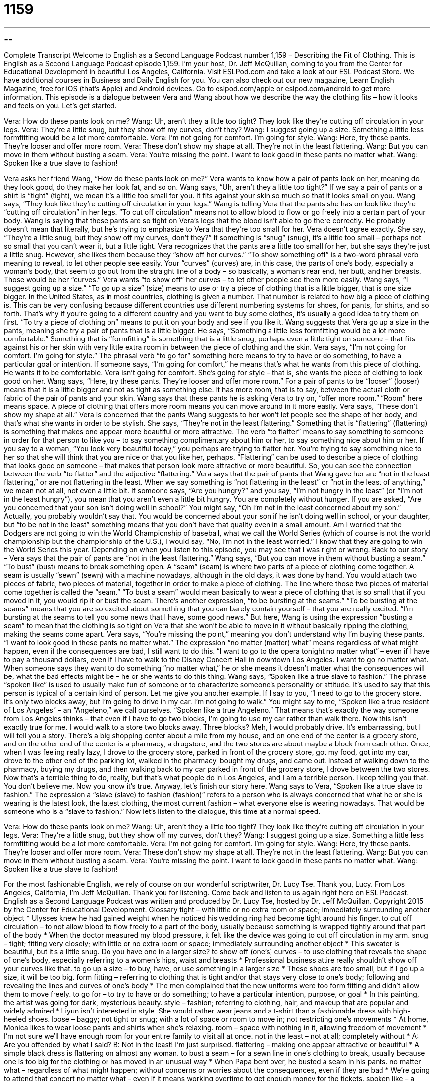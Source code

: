 = 1159
:toc: left
:toclevels: 3
:sectnums:
:stylesheet: ../../../myAdocCss.css

'''

== 

Complete Transcript
Welcome to English as a Second Language Podcast number 1,159 – Describing the Fit of Clothing.
This is English as a Second Language Podcast episode 1,159. I’m your host, Dr. Jeff McQuillan, coming to you from the Center for Educational Development in beautiful Los Angeles, California.
Visit ESLPod.com and take a look at our ESL Podcast Store. We have additional courses in Business and Daily English for you. You can also check out our new magazine, Learn English Magazine, free for iOS (that’s Apple) and Android devices. Go to eslpod.com/apple or eslpod.com/android to get more information.
This episode is a dialogue between Vera and Wang about how we describe the way the clothing fits – how it looks and feels on you. Let’s get started.
[start of dialogue]
Vera: How do these pants look on me?
Wang: Uh, aren’t they a little too tight? They look like they’re cutting off circulation in your legs.
Vera: They’re a little snug, but they show off my curves, don’t they?
Wang: I suggest going up a size. Something a little less formfitting would be a lot more comfortable.
Vera: I’m not going for comfort. I’m going for style.
Wang: Here, try these pants. They’re looser and offer more room.
Vera: These don’t show my shape at all. They’re not in the least flattering.
Wang: But you can move in them without busting a seam.
Vera: You’re missing the point. I want to look good in these pants no matter what.
Wang: Spoken like a true slave to fashion!
[end of dialogue]
Vera asks her friend Wang, “How do these pants look on me?” Vera wants to know how a pair of pants look on her, meaning do they look good, do they make her look fat, and so on. Wang says, “Uh, aren’t they a little too tight?” If we say a pair of pants or a shirt is “tight” (tight), we mean it’s a little too small for you. It fits against your skin so much so that it looks small on you.
Wang says, “They look like they’re cutting off circulation in your legs.” Wang is telling Vera that the pants she has on look like they’re “cutting off circulation” in her legs. “To cut off circulation” means not to allow blood to flow or go freely into a certain part of your body. Wang is saying that these pants are so tight on Vera’s legs that the blood isn’t able to go there correctly. He probably doesn’t mean that literally, but he’s trying to emphasize to Vera that they’re too small for her.
Vera doesn’t agree exactly. She say, “They’re a little snug, but they show off my curves, don’t they?” If something is “snug” (snug), it’s a little too small – perhaps not so small that you can’t wear it, but a little tight. Vera recognizes that the pants are a little too small for her, but she says they’re just a little snug. However, she likes them because they “show off her curves.” “To show something off” is a two-word phrasal verb meaning to reveal, to let other people see easily.
Your “curves” (curves) are, in this case, the parts of one’s body, especially a woman’s body, that seem to go out from the straight line of a body – so basically, a woman’s rear end, her butt, and her breasts. Those would be her “curves.” Vera wants “to show off” her curves – to let other people see them more easily. Wang says, “I suggest going up a size.” “To go up a size” (size) means to use or try a piece of clothing that is a little bigger, that is one size bigger.
In the United States, as in most countries, clothing is given a number. That number is related to how big a piece of clothing is. This can be very confusing because different countries use different numbering systems for shoes, for pants, for shirts, and so forth. That’s why if you’re going to a different country and you want to buy some clothes, it’s usually a good idea to try them on first. “To try a piece of clothing on” means to put it on your body and see if you like it.
Wang suggests that Vera go up a size in the pants, meaning she try a pair of pants that is a little bigger. He says, “Something a little less formfitting would be a lot more comfortable.” Something that is “formfitting” is something that is a little snug, perhaps even a little tight on someone – that fits against his or her skin with very little extra room in between the piece of clothing and the skin.
Vera says, “I’m not going for comfort. I’m going for style.” The phrasal verb “to go for” something here means to try to have or do something, to have a particular goal or intention. If someone says, “I’m going for comfort,” he means that’s what he wants from this piece of clothing. He wants it to be comfortable. Vera isn’t going for comfort. She’s going for style – that is, she wants the piece of clothing to look good on her.
Wang says, “Here, try these pants. They’re looser and offer more room.” For a pair of pants to be “looser” (looser) means that it is a little bigger and not as tight as something else. It has more room, that is to say, between the actual cloth or fabric of the pair of pants and your skin. Wang says that these pants he is asking Vera to try on, “offer more room.” “Room” here means space. A piece of clothing that offers more room means you can move around in it more easily.
Vera says, “These don’t show my shape at all.” Vera is concerned that the pants Wang suggests to her won’t let people see the shape of her body, and that’s what she wants in order to be stylish. She says, “They’re not in the least flattering.” Something that is “flattering” (flattering) is something that makes one appear more beautiful or more attractive. The verb “to flatter” means to say something to someone in order for that person to like you – to say something complimentary about him or her, to say something nice about him or her.
If you say to a woman, “You look very beautiful today,” you perhaps are trying to flatter her. You’re trying to say something nice to her so that she will think that you are nice or that you like her, perhaps. “Flattering” can be used to describe a piece of clothing that looks good on someone – that makes that person look more attractive or more beautiful. So, you can see the connection between the verb “to flatter” and the adjective “flattering.”
Vera says that the pair of pants that Wang gave her are “not in the least flattering,” or are not flattering in the least. When we say something is “not flattering in the least” or “not in the least of anything,” we mean not at all, not even a little bit. If someone says, “Are you hungry?” and you say, “I’m not hungry in the least” (or “I’m not in the least hungry”), you mean that you aren’t even a little bit hungry. You are completely without hunger.
If you are asked, “Are you concerned that your son isn’t doing well in school?” You might say, “Oh I’m not in the least concerned about my son.” Actually, you probably wouldn’t say that. You would be concerned about your son if he isn’t doing well in school, or your daughter, but “to be not in the least” something means that you don’t have that quality even in a small amount.
Am I worried that the Dodgers are not going to win the World Championship of baseball, what we call the World Series (which of course is not the world championship but the championship of the U.S.), I would say, “No, I’m not in the least worried.” I know that they are going to win the World Series this year. Depending on when you listen to this episode, you may see that I was right or wrong.
Back to our story – Vera says that the pair of pants are “not in the least flattering.” Wang says, “But you can move in them without busting a seam.” “To bust” (bust) means to break something open. A “seam” (seam) is where two parts of a piece of clothing come together. A seam is usually “sewn” (sewn) with a machine nowadays, although in the old days, it was done by hand. You would attach two pieces of fabric, two pieces of material, together in order to make a piece of clothing. The line where those two pieces of material come together is called the “seam.”
“To bust a seam” would mean basically to wear a piece of clothing that is so small that if you moved in it, you would rip it or bust the seam. There’s another expression, “to be bursting at the seams.” “To be bursting at the seams” means that you are so excited about something that you can barely contain yourself – that you are really excited. “I’m bursting at the seams to tell you some news that I have, some good news.”
But here, Wang is using the expression “busting a seam” to mean that the clothing is so tight on Vera that she won’t be able to move in it without basically ripping the clothing, making the seams come apart. Vera says, “You’re missing the point,” meaning you don’t understand why I’m buying these pants. “I want to look good in these pants no matter what.”
The expression “no matter (matter) what” means regardless of what might happen, even if the consequences are bad, I still want to do this. “I want to go to the opera tonight no matter what” – even if I have to pay a thousand dollars, even if I have to walk to the Disney Concert Hall in downtown Los Angeles. I want to go no matter what.
When someone says they want to do something “no matter what,” he or she means it doesn’t matter what the consequences will be, what the bad effects might be – he or she wants to do this thing. Wang says, “Spoken like a true slave to fashion.” The phrase “spoken like” is used to usually make fun of someone or to characterize someone’s personality or attitude. It’s used to say that this person is typical of a certain kind of person. Let me give you another example.
If I say to you, “I need to go to the grocery store. It’s only two blocks away, but I’m going to drive in my car. I’m not going to walk.” You might say to me, “Spoken like a true resident of Los Angeles” – an “Angeleno,” we call ourselves. “Spoken like a true Angeleno.” That means that’s exactly the way someone from Los Angeles thinks – that even if I have to go two blocks, I’m going to use my car rather than walk there.
Now this isn’t exactly true for me. I would walk to a store two blocks away. Three blocks? Meh, I would probably drive. It’s embarrassing, but I will tell you a story. There’s a big shopping center about a mile from my house, and on one end of the center is a grocery store, and on the other end of the center is a pharmacy, a drugstore, and the two stores are about maybe a block from each other.
Once, when I was feeling really lazy, I drove to the grocery store, parked in front of the grocery store, got my food, got into my car, drove to the other end of the parking lot, walked in the pharmacy, bought my drugs, and came out. Instead of walking down to the pharmacy, buying my drugs, and then walking back to my car parked in front of the grocery store, I drove between the two stores. Now that’s a terrible thing to do, really, but that’s what people do in Los Angeles, and I am a terrible person. I keep telling you that. You don’t believe me. Now you know it’s true.
Anyway, let’s finish our story here. Wang says to Vera, “Spoken like a true slave to fashion.” The expression a “slave (slave) to fashion (fashion)” refers to a person who is always concerned that what he or she is wearing is the latest look, the latest clothing, the most current fashion – what everyone else is wearing nowadays. That would be someone who is a “slave to fashion.”
Now let’s listen to the dialogue, this time at a normal speed.
[start of dialogue]
Vera: How do these pants look on me?
Wang: Uh, aren’t they a little too tight? They look like they’re cutting off circulation in your legs.
Vera: They’re a little snug, but they show off my curves, don’t they?
Wang: I suggest going up a size. Something a little less formfitting would be a lot more comfortable.
Vera: I’m not going for comfort. I’m going for style.
Wang: Here, try these pants. They’re looser and offer more room.
Vera: These don’t show my shape at all. They’re not in the least flattering.
Wang: But you can move in them without busting a seam.
Vera: You’re missing the point. I want to look good in these pants no matter what.
Wang: Spoken like a true slave to fashion!
[end of dialogue]
For the most fashionable English, we rely of course on our wonderful scriptwriter, Dr. Lucy Tse. Thank you, Lucy.
From Los Angeles, California, I’m Jeff McQuillan. Thank you for listening. Come back and listen to us again right here on ESL Podcast.
English as a Second Language Podcast was written and produced by Dr. Lucy Tse, hosted by Dr. Jeff McQuillan. Copyright 2015 by the Center for Educational Development.
Glossary
tight – with little or no extra room or space; immediately surrounding another object
* Ulysses knew he had gained weight when he noticed his wedding ring had become tight around his finger.
to cut off circulation – to not allow blood to flow freely to a part of the body, usually because something is wrapped tightly around that part of the body
* When the doctor measured my blood pressure, it felt like the device was going to cut off circulation in my arm.
snug – tight; fitting very closely; with little or no extra room or space; immediately surrounding another object
* This sweater is beautiful, but it’s a little snug. Do you have one in a larger size?
to show off (one’s) curves – to use clothing that reveals the shape of one’s body, especially referring to a women’s hips, waist and breasts
* Professional business attire really shouldn’t show off your curves like that.
to go up a size – to buy, have, or use something in a larger size
* These shoes are too small, but if I go up a size, it will be too big.
form fitting – referring to clothing that is tight and/or that stays very close to one’s body; following and revealing the lines and curves of one’s body
* The men complained that the new uniforms were too form fitting and didn’t allow them to move freely.
to go for – to try to have or do something; to have a particular intention, purpose, or goal
* In this painting, the artist was going for dark, mysterious beauty.
style – fashion; referring to clothing, hair, and makeup that are popular and widely admired
* Liyun isn’t interested in style. She would rather wear jeans and a t-shirt than a fashionable dress with high-heeled shoes.
loose – baggy; not tight or snug; with a lot of space or room to move in; not restricting one’s movements
* At home, Monica likes to wear loose pants and shirts when she’s relaxing.
room – space with nothing in it, allowing freedom of movement
* I’m not sure we’ll have enough room for your entire family to visit all at once.
not in the least – not at all; completely without
* A: Are you offended by what I said?
B: Not in the least! I’m just surprised.
flattering – making one appear attractive or beautiful
* A simple black dress is flattering on almost any woman.
to bust a seam – for a sewn line in one’s clothing to break, usually because one is too big for the clothing or has moved in an unusual way
* When Papa bent over, he busted a seam in his pants.
no matter what – regardless of what might happen; without concerns or worries about the consequences, even if they are bad
* We’re going to attend that concert no matter what – even if it means working overtime to get enough money for the tickets.
spoken like – a phrase used to characterize one’s words, often in a humorous way
* Yunze said that he actually enjoyed staying at the office until 3:00 a.m. Spoken like a workaholic!
slave to fashion – a person who is obsessed with wearing stylish, modern clothing and will do almost anything to appear fashionable
* You’d have to be a slave to fashion to wear those high-heeled shoes. They must be at least six inches tall, and they look incredibly painful!
Comprehension Questions
1. Why does Wang suggest selecting a different pair of pants?
a) Because it is more fashionable.
b) Because it has a nicer color.
c) Because it seems more comfortable.
2. What does Wang mean when he says, “Spoken like a true slave to fashion!”
a) He admires how much Vera knows about fashion.
b) He thinks Vera should get a job in the fashion industry.
c) He thinks Very spends a lot of time thinking and worrying about fashion.
Answers at bottom.
What Else Does It Mean?
snug
In this podcast, the word “snug” means tight and fitting very closely, with little or no extra room or space: “To be safe, please make sure your seatbelt is snug while you’re seated in the airplane.” The word “snug” can also mean warm and comfortable, especially surrounded by blankets: “The children are snug in bed and fast asleep.” The word “snug” can also refer to a place that is comfortable and makes one feel good: “I love how you’ve decorated this snug little bedroom!” Finally, as a verb, “to snuggle” means to move into a warm and comfortable position, possibly within the arms of another person: “On a cold winter day, I love to snuggle into a quilt with a good book and a mug of hot cocoa.”
spoken
The phrase “spoken like,” in this podcast, is a phrase used to characterize one’s words, often in a humorous way: “She can barely cook, but she stated that truffle oil is far superior to olive oil. Spoken like a gourmet chef!” The phrase “well-spoken” means eloquent and speaking correctly and clearly: “Sheila is very well-spoken, and is always able to share her ideas clearly with others.” The phrase “soft-spoken” means having a quiet, soft, and pleasant voice: “Carl is so soft-spoken that sometimes it’s difficult to hear him in a noisy room.” Finally, the phrase “to be spoken for” means to be reserved or to not be available: “Sorry, this seat is spoken for.” Or, “That last piece of cake is spoken for.”
Culture Note
Vanity Sizing
“Vanity sizing,” also known as “size inflation,” refers to the way in which the sizes of clothing, particularly women’s clothing, have slowly increased over time. American clothing sizes are not “standardized,” meaning that the numbers on sizes do not “correspond to” (match up with) actual measurements on the body. This allows clothing “manufacturers” (the companies that make clothing) to “label” (put a tag or sticker on an item to provide information about it) their clothing as whatever size they like. And over time, they have shown a “tendency” (likelihood of doing something) to put smaller size numbers on larger pieces of clothing.
Many people believe that vanity sizing exists because clothing manufacturers want to “flatter” (make someone feel good about himself or herself) customers. Many customers who “struggle with their weight” (have trouble maintaining a healthy weight; would like to lose weight) are pleasantly surprised when they find that they fit into a smaller size than they expected. Some “studies” (research) have shown that some “consumers” (people who buy things) are more likely to purchase an item if it has a label for a smaller size – even though it “fits” (hangs on their body) the same way. They like it better knowing that it is a smaller size.
“Dieticians” (people who help people eat well and healthily) and other healthcare professionals are worried about this “trend” (something that changes over time), because it allows people to “remain in denial” (continue to believe that something bad is not true) about their growing “waistlines” (the distance around the center of their body). But vanity sizing will probably not go away anytime soon.
Comprehension Answers
1 - c
2 - c